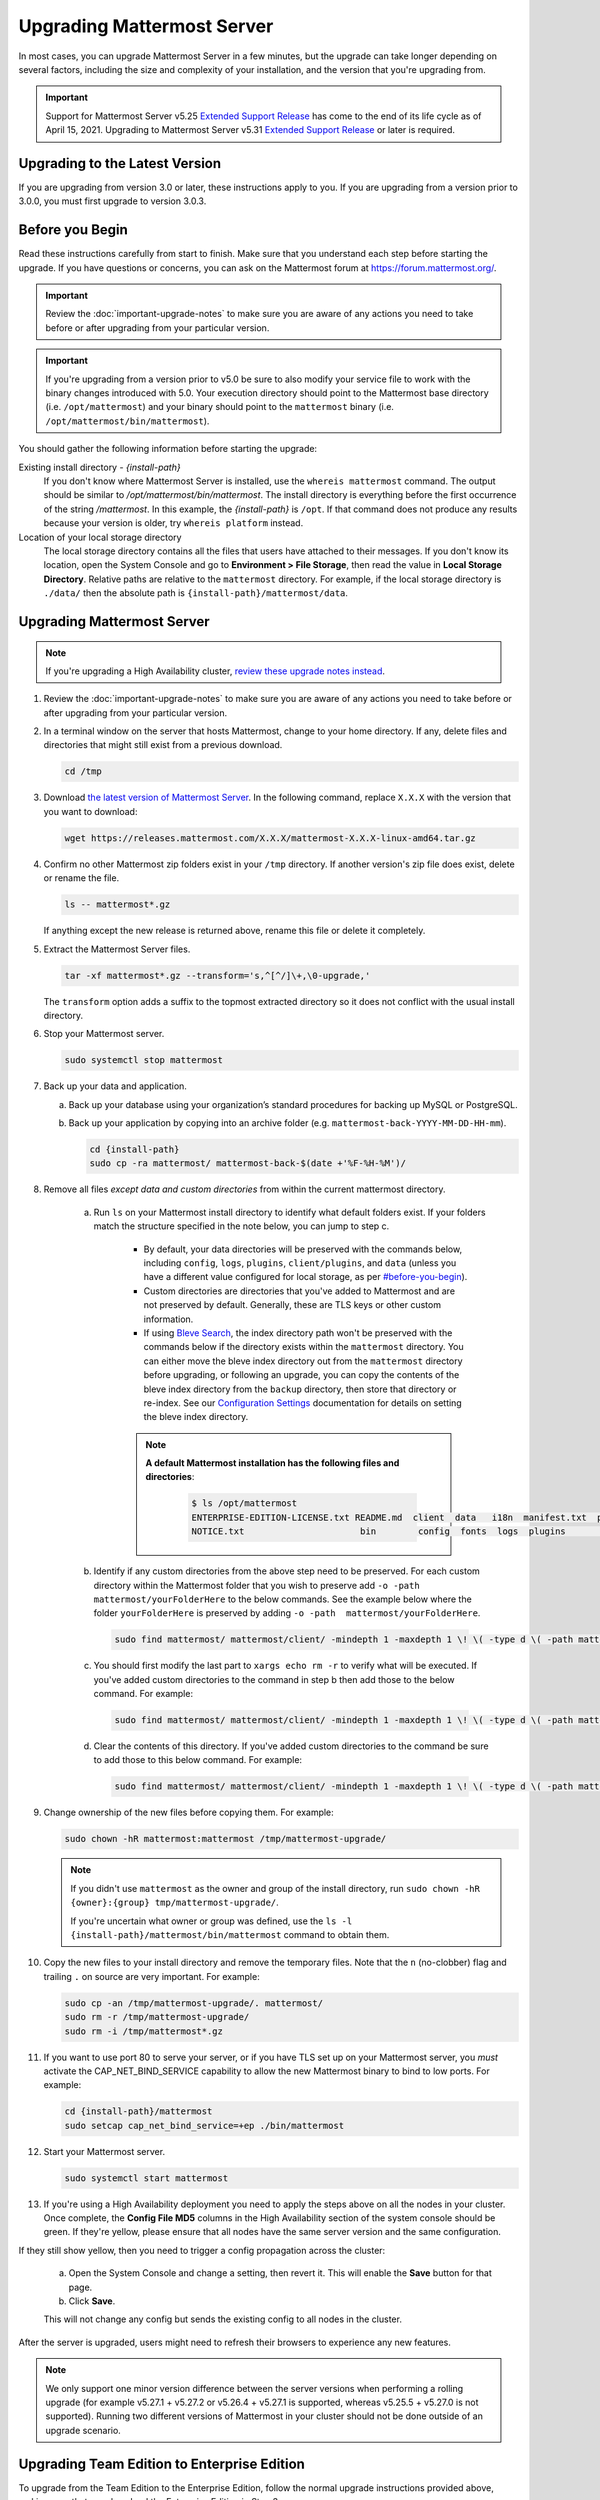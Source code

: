 Upgrading Mattermost Server
===========================

In most cases, you can upgrade Mattermost Server in a few minutes, but the upgrade can take longer depending on several factors, including the size and complexity of your installation, and the version that you're upgrading from.

.. important::

  Support for Mattermost Server v5.25 `Extended Support Release <https://docs.mattermost.com/administration/extended-support-release.html>`__ has come to the end of its life cycle as of April 15, 2021. Upgrading to Mattermost Server v5.31 `Extended Support Release <https://docs.mattermost.com/administration/extended-support-release.html>`__ or later is required.

Upgrading to the Latest Version
-------------------------------

If you are upgrading from version 3.0 or later, these instructions apply to you. If you are upgrading from a version prior to 3.0.0, you must first upgrade to version 3.0.3.

.. _before-you-begin:

Before you Begin
----------------

Read these instructions carefully from start to finish. Make sure that you understand each step before starting the upgrade. If you have questions or concerns, you can ask on the Mattermost forum at https://forum.mattermost.org/.

.. important::

  Review the :doc:`important-upgrade-notes` to make sure you are aware of any actions you need to take before or after upgrading from your particular version.
  
.. important::

  If you're upgrading from a version prior to v5.0 be sure to also modify your service file to work with the binary changes introduced with 5.0. Your execution directory should point to the Mattermost base directory (i.e. ``/opt/mattermost``) and your binary should point to the ``mattermost`` binary (i.e. ``/opt/mattermost/bin/mattermost``).

You should gather the following information before starting the upgrade:

Existing install directory - *{install-path}*
  If you don't know where Mattermost Server is installed, use the ``whereis mattermost`` command. The output should be similar to */opt/mattermost/bin/mattermost*. The install directory is everything before the first occurrence of the string */mattermost*. In this example, the *{install-path}* is ``/opt``.
  If that command does not produce any results because your version is older, try ``whereis platform`` instead.
Location of your local storage directory
  The local storage directory contains all the files that users have attached to their messages. If you don't know its location, open the System Console and go to **Environment > File Storage**, then read the value in **Local Storage Directory**. Relative paths are relative to the ``mattermost`` directory. For example, if the local storage directory is ``./data/`` then the absolute path is ``{install-path}/mattermost/data``.

Upgrading Mattermost Server
----------------------------

.. note::

  If you're upgrading a High Availability cluster, `review these upgrade notes instead <https://docs.mattermost.com/deployment/cluster.html#upgrade-guide>`__.

#. Review the :doc:`important-upgrade-notes` to make sure you are aware of any actions you need to take before or after upgrading from your particular version.

#. In a terminal window on the server that hosts Mattermost, change to your home directory. If any, delete files and directories that might still exist from a previous download.

   .. code-block:: sh

     cd /tmp

#. Download `the latest version of Mattermost Server <https://mattermost.com/download/>`__. In the following command, replace ``X.X.X`` with the version that you want to download:

   .. code-block:: sh

     wget https://releases.mattermost.com/X.X.X/mattermost-X.X.X-linux-amd64.tar.gz

#. Confirm no other Mattermost zip folders exist in your ``/tmp`` directory. If another version's zip file does exist, delete or rename the file.

   .. code-block:: sh
     
     ls -- mattermost*.gz
  
   If anything except the new release is returned above, rename this file or delete it completely.

#. Extract the Mattermost Server files.

   .. code-block:: sh
     
     tar -xf mattermost*.gz --transform='s,^[^/]\+,\0-upgrade,'
  
   The ``transform`` option adds a suffix to the topmost extracted directory so it does not conflict with the usual install directory.

#. Stop your Mattermost server.

   .. code-block:: sh

     sudo systemctl stop mattermost

#. Back up your data and application.

   a. Back up your database using your organization’s standard procedures for backing up MySQL or PostgreSQL.

   b. Back up your application by copying into an archive folder (e.g. ``mattermost-back-YYYY-MM-DD-HH-mm``).

      .. code-block:: sh

        cd {install-path}
        sudo cp -ra mattermost/ mattermost-back-$(date +'%F-%H-%M')/

#. Remove all files *except data and custom directories* from within the current mattermost directory.
   
    a. Run ``ls`` on your Mattermost install directory to identify what default folders exist. If your folders match the structure specified in the note below, you can jump to step c.

        - By default, your data directories will be preserved with the commands below, including ``config``, ``logs``, ``plugins``, ``client/plugins``, and ``data`` (unless you have a different value configured for local storage, as per `<#before-you-begin>`_).
        - Custom directories are directories that you've added to Mattermost and are not preserved by default. Generally, these are TLS keys or other custom information.
        - If using `Bleve Search <https://docs.mattermost.com/deployment/bleve.html#bleve-search-experimental>`__, the index directory path won't be preserved with the commands below if the directory exists within the ``mattermost`` directory. You can either move the bleve index directory out from the ``mattermost`` directory before upgrading, or following an upgrade, you can copy the contents of the bleve index directory from the ``backup`` directory, then store that directory or re-index. See our `Configuration Settings <https://docs.mattermost.com/administration/config-settings.html#bleve-settings-experimental>`__ documentation for details on setting the bleve index directory.
        
        .. note::
         **A default Mattermost installation has the following files and directories**:

          .. code-block:: sh

            $ ls /opt/mattermost
            ENTERPRISE-EDITION-LICENSE.txt README.md  client  data   i18n  manifest.txt  prepackaged_plugins
            NOTICE.txt                      bin        config  fonts  logs  plugins       templates
          
    b. Identify if any custom directories from the above step need to be preserved. For each custom directory within the Mattermost folder that you wish to preserve add ``-o -path  mattermost/yourFolderHere`` to the below commands. See the example below where the folder ``yourFolderHere`` is preserved by adding ``-o -path  mattermost/yourFolderHere``.
    
      .. code-block:: sh

        sudo find mattermost/ mattermost/client/ -mindepth 1 -maxdepth 1 \! \( -type d \( -path mattermost/client -o -path mattermost/client/plugins -o -path mattermost/config -o -path mattermost/logs -o -path mattermost/plugins -o -path mattermost/data -o -path  mattermost/yourFolderHere \) -prune \) | sort | xargs echo rm -r
    
    c. You should first modify the last part to ``xargs echo rm -r`` to verify what will be executed. If you've added custom directories to the command in step b then add those to the below command. For example:
    
      .. code-block:: sh

        sudo find mattermost/ mattermost/client/ -mindepth 1 -maxdepth 1 \! \( -type d \( -path mattermost/client -o -path mattermost/client/plugins -o -path mattermost/config -o -path mattermost/logs -o -path mattermost/plugins -o -path mattermost/data \) -prune \) | sort | xargs echo rm -r
    
    d. Clear the contents of this directory. If you've added custom directories to the command be sure to add those to this below command. For example:

      .. code-block:: sh

        sudo find mattermost/ mattermost/client/ -mindepth 1 -maxdepth 1 \! \( -type d \( -path mattermost/client -o -path mattermost/client/plugins -o -path mattermost/config -o -path mattermost/logs -o -path mattermost/plugins -o -path mattermost/data \) -prune \) | sort | sudo xargs rm -r
      
#. Change ownership of the new files before copying them. For example:

   .. code-block:: sh

     sudo chown -hR mattermost:mattermost /tmp/mattermost-upgrade/
     
   .. note::
     If you didn't use ``mattermost`` as the owner and group of the install directory, run ``sudo chown -hR {owner}:{group} tmp/mattermost-upgrade/``.

     If you're uncertain what owner or group was defined, use the ``ls -l {install-path}/mattermost/bin/mattermost`` command to obtain them.

#. Copy the new files to your install directory and remove the temporary files. Note that the ``n`` (no-clobber) flag and trailing ``.`` on source are very important. For example:

   .. code-block:: sh

     sudo cp -an /tmp/mattermost-upgrade/. mattermost/
     sudo rm -r /tmp/mattermost-upgrade/
     sudo rm -i /tmp/mattermost*.gz

#. If you want to use port 80 to serve your server, or if you have TLS set up on your Mattermost server, you *must* activate the CAP_NET_BIND_SERVICE capability to allow the new Mattermost binary to bind to low ports. For example:

   .. code-block:: sh

     cd {install-path}/mattermost
     sudo setcap cap_net_bind_service=+ep ./bin/mattermost

#. Start your Mattermost server.

   .. code-block:: sh

     sudo systemctl start mattermost

#. If you're using a High Availability deployment you need to apply the steps above on all the nodes in your cluster. Once complete, the **Config File MD5** columns in the High Availability section of the system console should be green. If they're yellow, please ensure that all nodes have the same server version and the same configuration.

If they still show yellow, then you need to trigger a config propagation across the cluster:

   a. Open the System Console and change a setting, then revert it. This will enable the **Save** button for that page.
   b. Click **Save**.

   This will not change any config but sends the existing config to all nodes in the cluster.

After the server is upgraded, users might need to refresh their browsers to experience any new features.

.. note::

  We only support one minor version difference between the server versions when performing a rolling upgrade (for example v5.27.1 + v5.27.2 or v5.26.4 + v5.27.1 is supported, whereas v5.25.5 + v5.27.0 is not supported). Running two different versions of Mattermost in your cluster should not be done outside of an upgrade scenario.

Upgrading Team Edition to Enterprise Edition
--------------------------------------------

To upgrade from the Team Edition to the Enterprise Edition, follow the normal upgrade instructions provided above, making sure that you download the Enterprise Edition in Step 3.

Uploading a License Key
-----------------------

When Enterprise Edition is running, open **System Console > About > Editions and License** and upload your license key.

